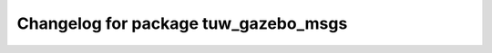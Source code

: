 ^^^^^^^^^^^^^^^^^^^^^^^^^^^^^^^^^^^^^
Changelog for package tuw_gazebo_msgs
^^^^^^^^^^^^^^^^^^^^^^^^^^^^^^^^^^^^^
